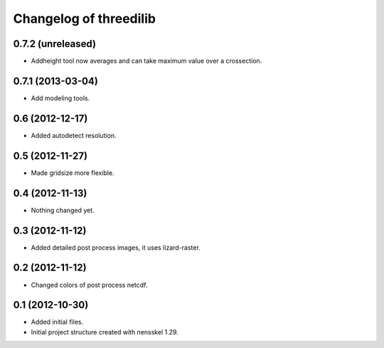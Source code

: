 Changelog of threedilib
===================================================


0.7.2 (unreleased)
------------------

- Addheight tool now averages and can take maximum value over a crossection.


0.7.1 (2013-03-04)
------------------

- Add modeling tools.


0.6 (2012-12-17)
----------------

- Added autodetect resolution.


0.5 (2012-11-27)
----------------

- Made gridsize more flexible.


0.4 (2012-11-13)
----------------

- Nothing changed yet.


0.3 (2012-11-12)
----------------

- Added detailed post process images, it uses lizard-raster.


0.2 (2012-11-12)
----------------

- Changed colors of post process netcdf.


0.1 (2012-10-30)
----------------

- Added initial files.

- Initial project structure created with nensskel 1.29.
